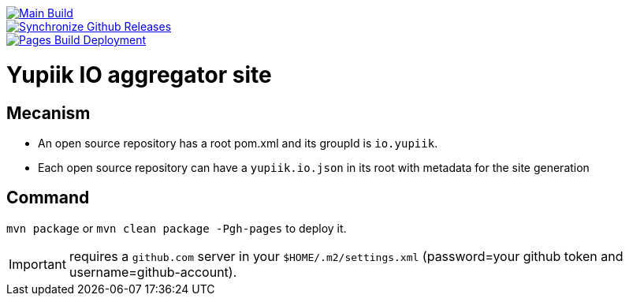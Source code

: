 [link=https://github.com/yupiik/yupiik.github.io/actions/workflows/maven.yml] 
image::https://github.com/yupiik/yupiik.github.io/actions/workflows/maven.yml/badge.svg[Main Build]

[link=https://github.com/yupiik/yupiik.github.io/actions/workflows/synchronize-github-releases.yml]
image::https://github.com/yupiik/yupiik.github.io/actions/workflows/synchronize-github-releases.yml/badge.svg[Synchronize Github Releases]

[link=https://github.com/yupiik/yupiik.github.io/actions/workflows/pages/pages-build-deployment]
image::https://github.com/yupiik/yupiik.github.io/actions/workflows/pages/pages-build-deployment/badge.svg[Pages Build Deployment]

= Yupiik IO aggregator site

== Mecanism

* An open source repository has a root pom.xml and its groupId is `io.yupiik`.
* Each open source repository can have a `yupiik.io.json` in its root with metadata for the site generation

== Command

`mvn package` or `mvn clean package -Pgh-pages` to deploy it.

IMPORTANT: requires a `github.com` server in your `$HOME/.m2/settings.xml` (password=your github token and username=github-account).
